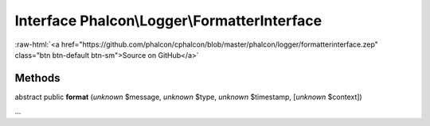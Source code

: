 Interface **Phalcon\\Logger\\FormatterInterface**
=================================================

.. role:: raw-html(raw)
   :format: html

:raw-html:`<a href="https://github.com/phalcon/cphalcon/blob/master/phalcon/logger/formatterinterface.zep" class="btn btn-default btn-sm">Source on GitHub</a>`

Methods
-------

abstract public  **format** (*unknown* $message, *unknown* $type, *unknown* $timestamp, [*unknown* $context])

...


